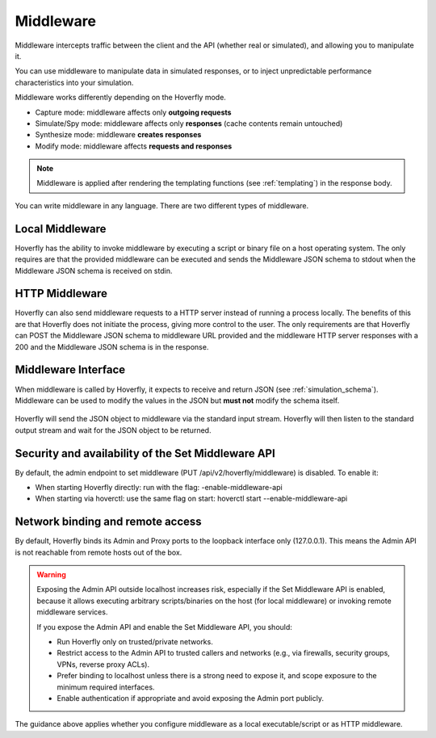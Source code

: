 .. _middleware:

Middleware
==========

.. todo:: Rewrite this so its a bit more generic and then talk about the different ways of running middleware; webserver, or locally with a binary or a script or both

Middleware intercepts traffic between the client and the API (whether real or simulated), and allowing you to manipulate it.

You can use middleware to manipulate data in simulated responses, or to inject unpredictable performance characteristics into your simulation.

Middleware works differently depending on the Hoverfly mode.

- Capture mode: middleware affects only **outgoing requests**
- Simulate/Spy mode: middleware affects only **responses** (cache contents remain untouched)
- Synthesize mode: middleware **creates responses**
- Modify mode: middleware affects **requests and responses**

.. note::

    Middleware is applied after rendering the templating functions (see :ref:`templating`) in the response body.


You can write middleware in any language. There are two different types of middleware.

Local Middleware
----------------
Hoverfly has the ability to invoke middleware by executing a script or binary file on a host operating system.
The only requires are that the provided middleware can be executed and sends the Middleware JSON schema to stdout
when the Middleware JSON schema is received on stdin.

HTTP Middleware
---------------
Hoverfly can also send middleware requests to a HTTP server instead of running a process locally. The benefits of this
are that Hoverfly does not initiate the process, giving more control to the user. The only requirements are that Hoverfly can
POST the Middleware JSON schema to middleware URL provided and the middleware HTTP server responses with a 200 and the
Middleware JSON schema is in the response.


Middleware Interface
--------------------

When middleware is called by Hoverfly, it expects to receive and return JSON (see :ref:`simulation_schema`). Middleware can be used to modify the values in the JSON but **must not** modify the schema itself.

.. figure:: middleware.mermaid.png

Hoverfly will send the JSON object to middleware via the standard input stream. Hoverfly will then listen to the standard output stream and wait for the JSON object to be returned.


.. seealso::

    Middleware examples are covered in the tutorials section. See :ref:`randomlatency` and :ref:`modifyingresponses`.


Security and availability of the Set Middleware API
---------------------------------------------------

By default, the admin endpoint to set middleware (PUT /api/v2/hoverfly/middleware) is disabled. To enable it:

- When starting Hoverfly directly: run with the flag: -enable-middleware-api
- When starting via hoverctl: use the same flag on start: hoverctl start --enable-middleware-api

Network binding and remote access
---------------------------------

By default, Hoverfly binds its Admin and Proxy ports to the loopback interface only (127.0.0.1). This means the Admin API is not reachable from remote hosts out of the box.

.. warning::

   Exposing the Admin API outside localhost increases risk, especially if the Set Middleware API is enabled, because it allows executing arbitrary scripts/binaries on the host (for local middleware) or invoking remote middleware services.

   If you expose the Admin API and enable the Set Middleware API, you should:

   - Run Hoverfly only on trusted/private networks.
   - Restrict access to the Admin API to trusted callers and networks (e.g., via firewalls, security groups, VPNs, reverse proxy ACLs).
   - Prefer binding to localhost unless there is a strong need to expose it, and scope exposure to the minimum required interfaces.
   - Enable authentication if appropriate and avoid exposing the Admin port publicly.

The guidance above applies whether you configure middleware as a local executable/script or as HTTP middleware.
